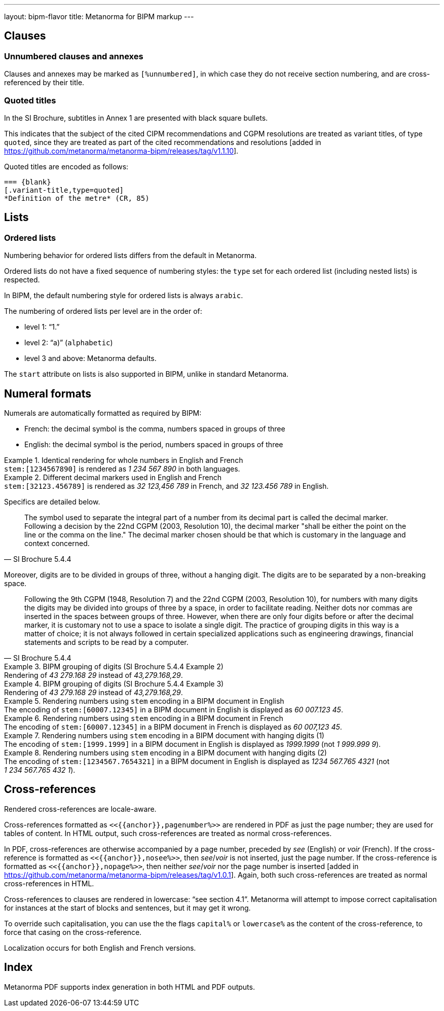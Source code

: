 ---
layout: bipm-flavor
title: Metanorma for BIPM markup
---

== Clauses

=== Unnumbered clauses and annexes

Clauses and annexes may be marked as `[%unnumbered]`, in which case they do not
receive section numbering, and are cross-referenced by their title.

=== Quoted titles

In the SI Brochure, subtitles in Annex 1 are presented with black square bullets.

This indicates that the subject of the cited CIPM recommendations and CGPM
resolutions are treated as variant titles, of type `quoted`, since they are
treated as part of the cited recommendations and
resolutions [added in https://github.com/metanorma/metanorma-bipm/releases/tag/v1.1.10].

Quoted titles are encoded as follows:

[source,asciidoc]
----
=== {blank}
[.variant-title,type=quoted]
*Definition of the metre* (CR, 85)
----


== Lists

=== Ordered lists

Numbering behavior for ordered lists differs from the default in Metanorma.

Ordered lists do not have a fixed sequence of numbering styles:
the `type` set for each ordered list (including nested lists) is respected.

In BIPM, the default numbering style for ordered lists is always `arabic`.

The numbering of ordered lists per level are in the order of:

* level 1: "`1.`"
* level 2: "`a)`" (`alphabetic`)
* level 3 and above: Metanorma defaults.

The `start` attribute on lists is also supported in BIPM,
unlike in standard Metanorma.


[[numeral-formats]]
== Numeral formats

Numerals are automatically formatted as required by BIPM:

* French: the decimal symbol is the comma, numbers spaced in groups of three
* English: the decimal symbol is the period, numbers spaced in groups of three

[example]
.Identical rendering for whole numbers in English and French
`\stem:[1234567890]` is rendered as _1 234 567 890_ in both languages.

[example]
.Different decimal markers used in English and French
`\stem:[32123.456789]` is rendered as _32 123,456 789_ in French, and
_32 123.456 789_ in English.


Specifics are detailed below.

[quote,SI Brochure 5.4.4]
The symbol used to separate the integral part of a number from its decimal part
is called the decimal marker. Following a decision by the 22nd CGPM (2003,
Resolution 10), the decimal marker "shall be either the point on the line or the
comma on the line." The decimal marker chosen should be that which is customary
in the language and context concerned.

Moreover, digits are to be divided in groups of three, without a hanging digit.
The digits are to be separated by a non-breaking space.

[quote,SI Brochure 5.4.4]
Following the 9th CGPM (1948, Resolution 7) and the 22nd CGPM (2003, Resolution
10), for numbers with many digits the digits may be divided into groups of three
by a space, in order to facilitate reading. Neither dots nor commas are inserted
in the spaces between groups of three. However, when there are only four digits
before or after the decimal marker, it is customary not to use a space to
isolate a single digit. The practice of grouping digits in this way is a matter
of choice; it is not always followed in certain specialized applications such as
engineering drawings, financial statements and scripts to be read by a computer.

[example]
.BIPM grouping of digits (SI Brochure 5.4.4 Example 2)
Rendering of _43 279.168 29_ instead of _43,279.168,29_.

[example]
.BIPM grouping of digits (SI Brochure 5.4.4 Example 3)
Rendering of _43 279.168 29_ instead of _43,279.168,29_.


[example]
.Rendering numbers using `stem` encoding in a BIPM document in English
The encoding of `stem&#x200c;:[60007.12345]` in a BIPM document in English is displayed
as _60 007.123 45_.

[example]
.Rendering numbers using `stem` encoding in a BIPM document in French
The encoding of `stem&#x200c;:[60007.12345]` in a BIPM document in French is displayed
as _60 007,123 45_.

[example]
.Rendering numbers using `stem` encoding in a BIPM document with hanging digits (1)
The encoding of `stem&#x200c;:[1999.1999]` in a BIPM document in English is displayed
as _1999.1999_ (not _1 999.999 9_).

[example]
.Rendering numbers using `stem` encoding in a BIPM document with hanging digits (2)
The encoding of `stem&#x200c;:[1234567.7654321]` in a BIPM document in English is displayed
as _1234 567.765 4321_ (not _1 234 567.765 432 1_).




== Cross-references

Rendered cross-references are locale-aware.

Cross-references formatted as `\<<{{anchor}},pagenumber%>>`
are rendered in PDF as just the page number; they are used for
tables of content.
In HTML output, such cross-references are treated as normal cross-references.

In PDF, cross-references are otherwise accompanied by a page number,
preceded by _see_ (English) or _voir_ (French).
If the cross-reference is formatted as `\<<{{anchor}},nosee%>>`,
then _see_/_voir_ is not inserted, just the page number.
If the cross-reference
is formatted as `\<<{{anchor}},nopage%>>`, then neither _see_/_voir_
nor the page number is inserted [added in https://github.com/metanorma/metanorma-bipm/releases/tag/v1.0.1].
Again, both such cross-references are treated as normal cross-references in HTML.

Cross-references to clauses are rendered in lowercase: "`see section 4.1`".
Metanorma will attempt to impose correct capitalisation for instances at
the start of blocks and sentences, but it may get it wrong.

To override such capitalisation, you can use the the flags
`capital%` or `lowercase%` as the content of the cross-reference,
to force that casing on the cross-reference.

Localization occurs for both English and French versions.

== Index

Metanorma PDF supports index generation in both HTML and PDF outputs.


